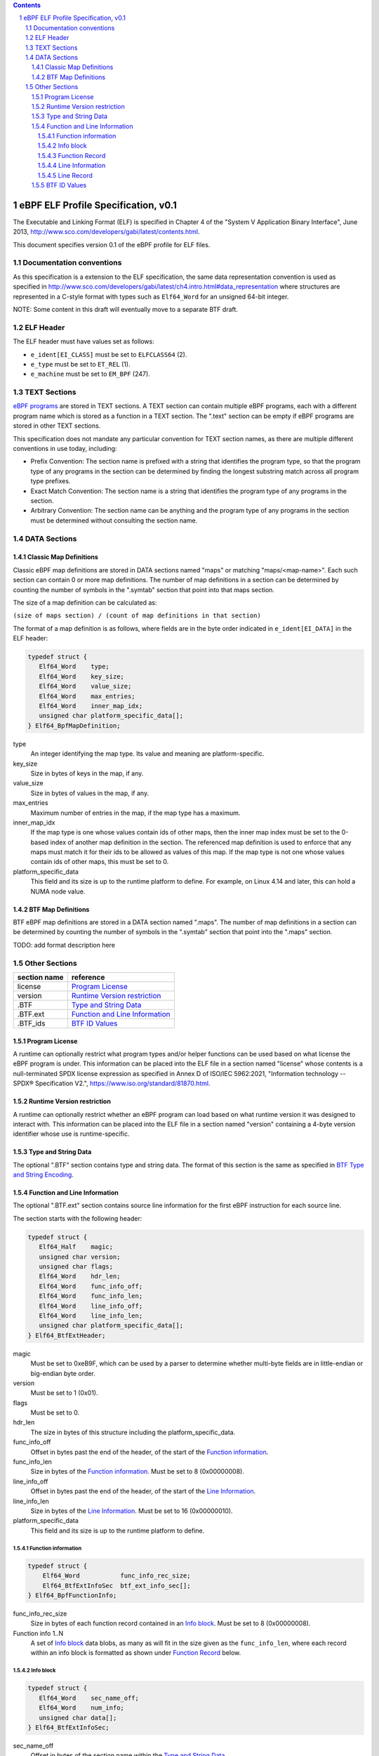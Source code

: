 .. contents::
.. sectnum::

====================================
eBPF ELF Profile Specification, v0.1
====================================

The Executable and Linking Format (ELF) is specified in Chapter 4 of the
"System V Application Binary Interface", June 2013, http://www.sco.com/developers/gabi/latest/contents.html.

This document specifies version 0.1 of the eBPF profile for ELF files.

Documentation conventions
=========================

As this specification is a extension to the ELF specification, the same data representation
convention is used as specified in
http://www.sco.com/developers/gabi/latest/ch4.intro.html#data_representation
where structures are represented in a C-style format with types such as ``Elf64_Word`` for an
unsigned 64-bit integer.

NOTE: Some content in this draft will eventually move to a separate BTF draft.

ELF Header
=============

The ELF header must have values set as follows:

* ``e_ident[EI_CLASS]`` must be set to ``ELFCLASS64`` (2).

* ``e_type`` must be set to ``ET_REL`` (1).

* ``e_machine`` must be set to ``EM_BPF`` (247).

TEXT Sections
=============

`eBPF programs <instruction-set.rst#instruction-encoding>`_ are stored in TEXT sections.
A TEXT section can contain multiple eBPF programs, each with a different program name
which is stored as a function in a TEXT section.  The ".text" section can be empty if
eBPF programs are stored in other TEXT sections.

This specification does not mandate any particular convention for TEXT section names,
as there are multiple different conventions in use today, including:

* Prefix Convention: The section name is prefixed with a string that
  identifies the program type, so that the program type of any programs in the section
  can be determined by finding the longest substring match across all program type prefixes.

* Exact Match Convention: The section name is a string that identifies the program type
  of any programs in the section.

* Arbitrary Convention: The section name can be anything and the program type of any
  programs in the section must be determined without consulting the section name.

DATA Sections
=============

Classic Map Definitions
-----------------------

Classic eBPF map definitions are stored in DATA sections named "maps" or matching
"maps/<map-name>".  Each such section can contain 0 or more map definitions.
The number of map definitions in a section can be determined by counting the
number of symbols in the ".symtab" section that point into that maps section.

The size of a map definition can be calculated as:

``(size of maps section) / (count of map definitions in that section)``

The format of a map definition is as follows, where fields are in the byte
order indicated in ``e_ident[EI_DATA]`` in the ELF header:

.. code-block::

    typedef struct {
       Elf64_Word    type;
       Elf64_Word    key_size;
       Elf64_Word    value_size;
       Elf64_Word    max_entries;
       Elf64_Word    inner_map_idx;
       unsigned char platform_specific_data[];
    } Elf64_BpfMapDefinition;

type
  An integer identifying the map type.  Its value and meaning are platform-specific.

key_size
  Size in bytes of keys in the map, if any.

value_size
  Size in bytes of values in the map, if any.

max_entries
  Maximum number of entries in the map, if the map type has a maximum.

inner_map_idx
  If the map type is one whose values contain ids of other maps, then the inner
  map index must be set to the 0-based index of another map definition in the section.
  The referenced map definition is used to enforce that any maps must match it
  for their ids to be allowed as values of this map.  If the map type is not
  one whose values contain ids of other maps, this must be set to 0.

platform_specific_data
  This field and its size is up to the runtime platform to define.  For example,
  on Linux 4.14 and later, this can hold a NUMA node value.

BTF Map Definitions
--------------------

BTF eBPF map definitions are stored in a DATA section named ".maps".
The number of map definitions in a section can be determined by counting the
number of symbols in the ".symtab" section that point into the ".maps" section.

TODO: add format description here

Other Sections
==============

============  ================================
section name  reference
============  ================================
license       `Program License`_
version       `Runtime Version restriction`_
.BTF          `Type and String Data`_
.BTF.ext      `Function and Line Information`_
.BTF_ids      `BTF ID Values`_
============  ================================


Program License
---------------

A runtime can optionally restrict what program types and/or helper functions
can be used based on what license the eBPF program is under.  This information
can be placed into the ELF file in a section named "license" whose contents
is a null-terminated SPDX license expression as specified in Annex D of
ISO/IEC 5962:2021, "Information technology -- SPDX® Specification V2.",
https://www.iso.org/standard/81870.html.

Runtime Version restriction
---------------------------

A runtime can optionally restrict whether an eBPF program can load based
on what runtime version it was designed to interact with.  This information
can be placed into the ELF file in a section named "version" containing
a 4-byte version identifier whose use is runtime-specific.

Type and String Data
--------------------

The optional ".BTF" section contains type and string data.
The format of this section is the same as specified in
`BTF Type and String Encoding <btf.rst#2-btf-type-and-string-encoding>`_.

Function and Line Information
-----------------------------

The optional ".BTF.ext" section contains source line information for the first eBPF instruction
for each source line.

The section starts with the following header:

.. code-block::

    typedef struct {
       Elf64_Half    magic;
       unsigned char version;
       unsigned char flags;
       Elf64_Word    hdr_len;
       Elf64_Word    func_info_off;
       Elf64_Word    func_info_len;
       Elf64_Word    line_info_off;
       Elf64_Word    line_info_len;
       unsigned char platform_specific_data[];
    } Elf64_BtfExtHeader;

magic
  Must be set to 0xeB9F, which can be used by a parser to determine whether multi-byte fields
  are in little-endian or big-endian byte order.

version
  Must be set to 1 (0x01).

flags
  Must be set to 0.

hdr_len
  The size in bytes of this structure including the platform_specific_data.

func_info_off
  Offset in bytes past the end of the header, of the start of the `Function information`_.

func_info_len
  Size in bytes of the `Function information`_.  Must be set to 8 (0x00000008).

line_info_off
  Offset in bytes past the end of the header, of the start of the `Line Information`_.

line_info_len
  Size in bytes of the `Line Information`_.  Must be set to 16 (0x00000010).

platform_specific_data
  This field and its size is up to the runtime platform to define.

Function information
~~~~~~~~~~~~~~~~~~~~

.. code-block::

    typedef struct {
        Elf64_Word           func_info_rec_size;
        Elf64_BtfExtInfoSec  btf_ext_info_sec[];
    } Elf64_BpfFunctionInfo;

func_info_rec_size
  Size in bytes of each function record contained in an `Info block`_.
  Must be set to 8 (0x00000008).

Function info 1..N
  A set of `Info block`_ data blobs, as many as will fit in the size given
  as the ``func_info_len``, where each record within an info block is
  formatted as shown under `Function Record`_ below.

Info block
~~~~~~~~~~

.. code-block::

    typedef struct {
       Elf64_Word    sec_name_off;
       Elf64_Word    num_info;
       unsigned char data[];
    } Elf64_BtfExtInfoSec;

sec_name_off
  Offset in bytes of the section name within the `Type and String Data`_.

num_info
  Number of records that follow.  Must be greater than 0.

data
  A series of function or line records.  The total length of data is
  `num_info * record_size` bytes, where ``record_size`` is the size
  of a function record or line record.


Function Record
~~~~~~~~~~~~~~~

.. code-block::

    typedef struct {
        Elf64_Word insn_off;
        Elf64_Word type_id;
    } Elf64_BpfFunctionInfo;

insn_off
  Number 8 byte units from the start of the section whose name is
  given by "Section name offset" to the start of the function.
  Must be 0 for the first record, and for subsequent records it must be
  greater than the instruction offset of the previous record.

type_id
  TODO: Add a definition of this field, which is "a BTF_KIND_FUNC type".

Line Information
~~~~~~~~~~~~~~~~

.. code-block::

    typedef struct {
        Elf64_Word           line_info_rec_size;
        Elf64_BtfExtInfoSec  btf_ext_info_sec[];
    } Elf64_BpfLineInfo;

line_info_rec_size
  Size in bytes of each line record in an `Info block`_.  Must be set to 16 (0x00000010).

btf_ext_info_sec
  A set of `Info block`_ data blobs, as many as will fit in the size given as the ``line_info_len``,
  where each record within an info block is formatted as shown under `Line Record`_ below.

Line Record
~~~~~~~~~~~

.. code-block::

    typedef struct {
        Elf64_Word insn_off;
        Elf64_Word file_name_off;
        Elf64_Word line_off;
        Elf64_Word line_col;
    } ELF32_BpfLineInfo;

insn_off
  0-based instruction index into the eBPF program contained
  in the section whose name is referenced in the `Info block`_.

file_name_off
  Offset in bytes of the file name within the `Type and String Data`_.

line_off
  Offset in bytes of the source line within the `Type and String Data`_.

line_col
  The line and column number value, computed as
  ``(line number << 10) | (column number)``.

BTF ID Values
---------------

TODO: make this secction adhere to the ELF specification data format

The ``.BTF_ids`` section encodes BTF ID values that are used within the kernel.

This section is created during the kernel compilation with the help of
macros defined in ``include/linux/btf_ids.h`` header file. Kernel code can
use them to create lists and sets (sorted lists) of BTF ID values.

The ``BTF_ID_LIST`` and ``BTF_ID`` macros define unsorted list of BTF ID values,
with following syntax::

  BTF_ID_LIST(list)
  BTF_ID(type1, name1)
  BTF_ID(type2, name2)

resulting in the following layout in the ``.BTF_ids`` section::

  __BTF_ID__type1__name1__1:
  .zero 4
  __BTF_ID__type2__name2__2:
  .zero 4

The ``u32 list[]`` variable is defined to access the list.

The ``BTF_ID_UNUSED`` macro defines 4 zero bytes. It's used when we
want to define an unused entry in BTF_ID_LIST, like::

      BTF_ID_LIST(bpf_skb_output_btf_ids)
      BTF_ID(struct, sk_buff)
      BTF_ID_UNUSED
      BTF_ID(struct, task_struct)

The ``BTF_SET_START/END`` macros pair defines a sorted list of BTF ID values
and their count, with following syntax::

  BTF_SET_START(set)
  BTF_ID(type1, name1)
  BTF_ID(type2, name2)
  BTF_SET_END(set)

resulting in the following layout in the ``.BTF_ids`` section::

  __BTF_ID__set__set:
  .zero 4
  __BTF_ID__type1__name1__3:
  .zero 4
  __BTF_ID__type2__name2__4:
  .zero 4

The ``struct btf_id_set set;`` variable is defined to access the list.

The ``typeX`` name can be one of following::

   struct, union, typedef, func

and is used as a filter when resolving the BTF ID value.

All the BTF ID lists and sets are compiled in the ``.BTF_ids`` section and
resolved during the linking phase of kernel build by ``resolve_btfids`` tool.
